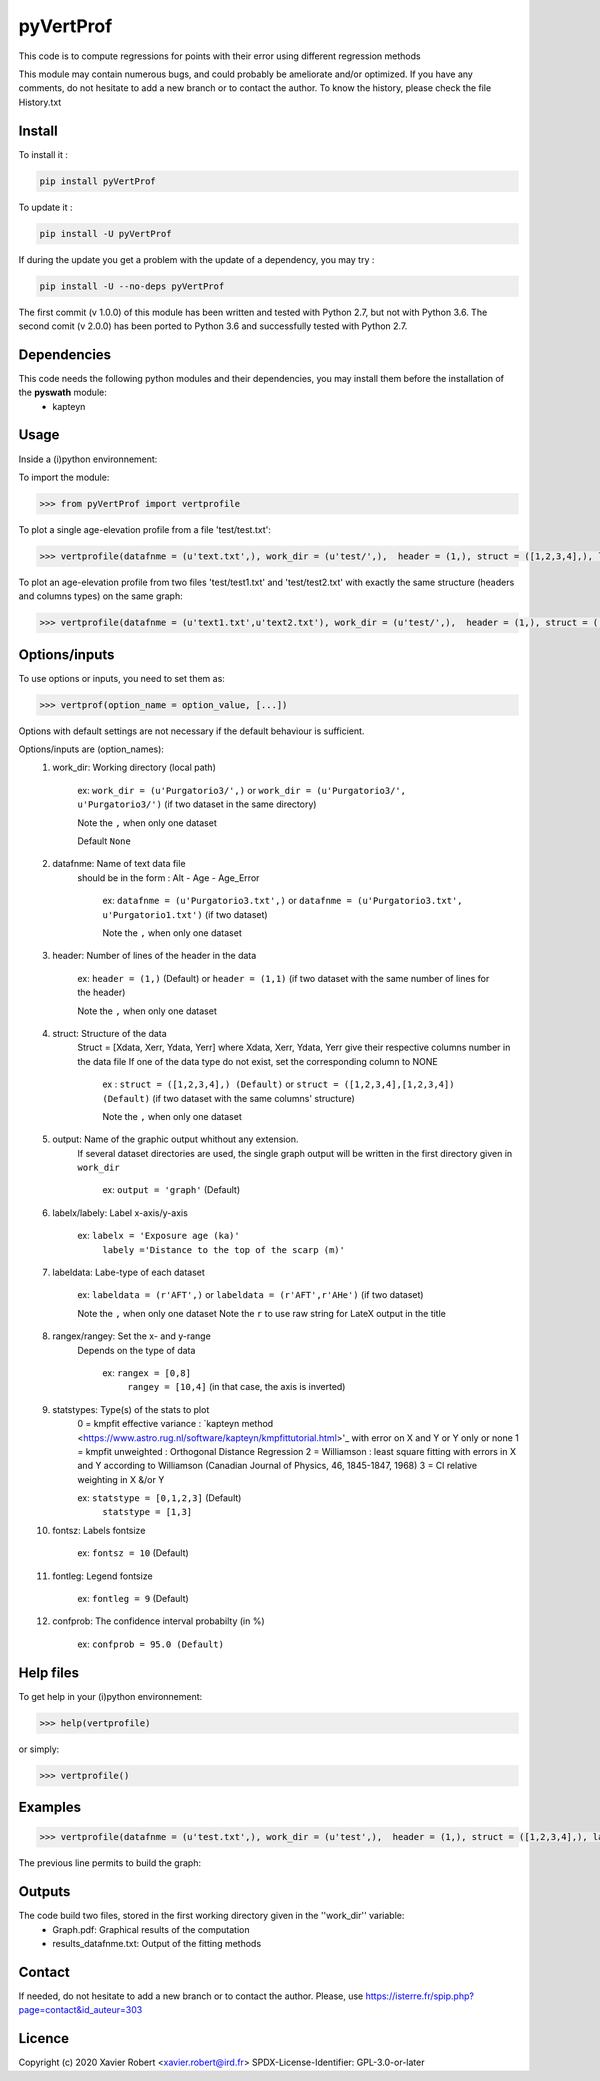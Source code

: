 pyVertProf
========

This code is to compute regressions for points with their error using different regression methods

This module may contain numerous bugs, and could probably be ameliorate and/or optimized. If you have any comments, do not hesitate to add a new branch or to contact the author.
To know the history, please check the file History.txt

Install
-------

To install it :

.. code-block:: bash

	pip install pyVertProf

To update it :

.. code-block:: bash

	pip install -U pyVertProf

If during the update you get a problem with the update of a dependency, you may try :

.. code-block:: bash

	pip install -U --no-deps pyVertProf


The first commit (v 1.0.0) of this module has been written and tested with Python 2.7, but not with Python 3.6.
The second comit (v 2.0.0) has been ported to Python 3.6 and successfully tested with Python 2.7.

Dependencies
------------
This code needs the following python modules and their dependencies, you may install them before the installation of the **pyswath** module:
	- kapteyn

Usage
-----

Inside a (i)python environnement:

To import the module:

.. code-block:: python

>>> from pyVertProf import vertprofile
	
To plot a single age-elevation profile from a file 'test/test.txt':

.. code-block:: python

    >>> vertprofile(datafnme = (u'text.txt',), work_dir = (u'test/',),  header = (1,), struct = ([1,2,3,4],), labelx = 'to be completed', labely = 'to be completed', labeldata = (u'to be completed',), rangex = None, rangey = None, statstypes = [0,1,2,3], confprob = 95.0, fontsz = 10, fontleg = 9, output = 'graph')

To plot an age-elevation profile from two files 'test/test1.txt' and 'test/test2.txt' with exactly the same structure (headers and columns types) on the same graph:

.. code-block:: python

    >>> vertprofile(datafnme = (u'text1.txt',u'text2.txt'), work_dir = (u'test/',),  header = (1,), struct = ([1,2,3,4],), labelx = 'to be completed', labely = 'to be completed', labeldata = (u'to be completed', u'to be completed'), rangex = None, rangey = None, statstypes = [0,1,2,3], confprob = 95.0, fontsz = 10, fontleg = 9, output = 'graph')

Options/inputs
--------------

To use options or inputs, you need to set them as:

.. code-block:: python

    >>> vertprof(option_name = option_value, [...])
    
Options with default settings are not necessary if the default behaviour is sufficient.
	
Options/inputs are (option_names):
	1. work_dir: Working directory (local path)
	
				ex: ``work_dir = (u'Purgatorio3/',)`` or ``work_dir = (u'Purgatorio3/', u'Purgatorio3/')`` (if two dataset in the same directory)
				
				Note the ``,`` when only one dataset
	
				Default ``None``
	2. datafnme: Name of text data file
	           should be in the form : Alt - Age - Age_Error
	
				ex: ``datafnme = (u'Purgatorio3.txt',)`` or ``datafnme = (u'Purgatorio3.txt', u'Purgatorio1.txt')`` (if two dataset)
				
				Note the ``,`` when only one dataset
	
	3. header: Number of lines of the header in the data
				
				ex: ``header = (1,)`` (Default) or ``header = (1,1)`` (if two dataset with the same number of lines for the header)
				
				Note the ``,`` when only one dataset
				
	4. struct: Structure of the data
	         Struct = [Xdata, Xerr, Ydata, Yerr]
	         where Xdata, Xerr, Ydata, Yerr give their respective columns number in the data file
	         If one of the data type do not exist, set the corresponding column to NONE
			ex : ``struct = ([1,2,3,4],) (Default)`` or ``struct = ([1,2,3,4],[1,2,3,4]) (Default)`` (if two dataset with the same columns' structure)
			
			Note the ``,`` when only one dataset
	
	5. output: Name of the graphic output whithout any extension. 
	           If several dataset directories are used, the single graph output will be written in the first directory given in ``work_dir``
			
			ex: ``output = 'graph'`` (Default)
	
	6. labelx/labely: Label x-axis/y-axis
				
				ex: ``labelx = 'Exposure age (ka)'``
					``labely ='Distance to the top of the scarp (m)'``
	
	7. labeldata: Labe-type of each dataset
				
				ex: ``labeldata = (r'AFT',)`` or ``labeldata = (r'AFT',r'AHe')`` (if two dataset)
				
				Note the ``,`` when only one dataset
				Note the ``r`` to use raw string for LateX output in the title
	
	8. rangex/rangey: Set the x- and y-range
	               Depends on the type of data
					
					ex: ``rangex = [0,8]``
						``rangey = [10,4]`` (in that case, the axis is inverted)
	
	9. statstypes: Type(s) of the stats to plot
					0 = kmpfit effective variance : `kapteyn method <https://www.astro.rug.nl/software/kapteyn/kmpfittutorial.html>'_ with error on X and Y or Y only or none
					1 = kmpfit unweighted : Orthogonal Distance Regression
					2 = Williamson : least square fitting with errors in X and Y according to Williamson (Canadian Journal of Physics, 46, 1845-1847, 1968)
					3 = Cl relative weighting in X &/or Y
					
					ex: ``statstype = [0,1,2,3]`` (Default)
						``statstype = [1,3]``
	
	10. fontsz: Labels fontsize
				
				ex: ``fontsz = 10`` (Default)
	
	11. fontleg: Legend fontsize
				
				ex: ``fontleg = 9`` (Default)
	
	12. confprob: The confidence interval probabilty (in %)
				
				ex: ``confprob = 95.0 (Default)``

Help files
----------

To get help in your (i)python environnement:

.. code-block:: python

	>>> help(vertprofile)

or simply:

.. code-block:: python

	>>> vertprofile()

Examples
--------

.. code-block:: python

	>>> vertprofile(datafnme = (u'test.txt',), work_dir = (u'test',),  header = (1,), struct = ([1,2,3,4],), labelx = u'Ages (Ka)', labely = u'Depth (m)', labeldata = (u'test',), rangex = [0,8], rangey = [10,4], statstypes = [0,1,2,3], confprob = 95.0)
	

The previous line permits to build the graph:

.. image:: https://github.com/robertxa/pyVertProf/tree/master/pyVertProf/graph.png?raw=true
   :scale: 100 %
   :align: center
   
	>>> vertprofile(datafnme = (u'text1.txt',u'text2.txt'), work_dir = (u'test/',),  header = (1,), struct = ([1,2,3,4],), labelx = 'to be completed', labely = 'to be completed', labeldata = (u'to be completed', u'to be completed'), rangex = None, rangey = None, statstypes = [0,1,2,3], confprob = 95.0, fontsz = 10, fontleg = 9, output = 'graph')
			
Outputs
-------

The code build two files, stored in the first working directory given in the ''work_dir'' variable:
	- Graph.pdf: Graphical results of the computation
	- results_datafnme.txt: Output of the fitting methods

Contact
-------

If needed, do not hesitate to add a new branch or to contact the author. 
Please, use `https://isterre.fr/spip.php?page=contact&id_auteur=303 <https://isterre.fr/spip.php?page=contact&id_auteur=303>`_

Licence
-------

Copyright (c) 2020 Xavier Robert <xavier.robert@ird.fr>
SPDX-License-Identifier: GPL-3.0-or-later
